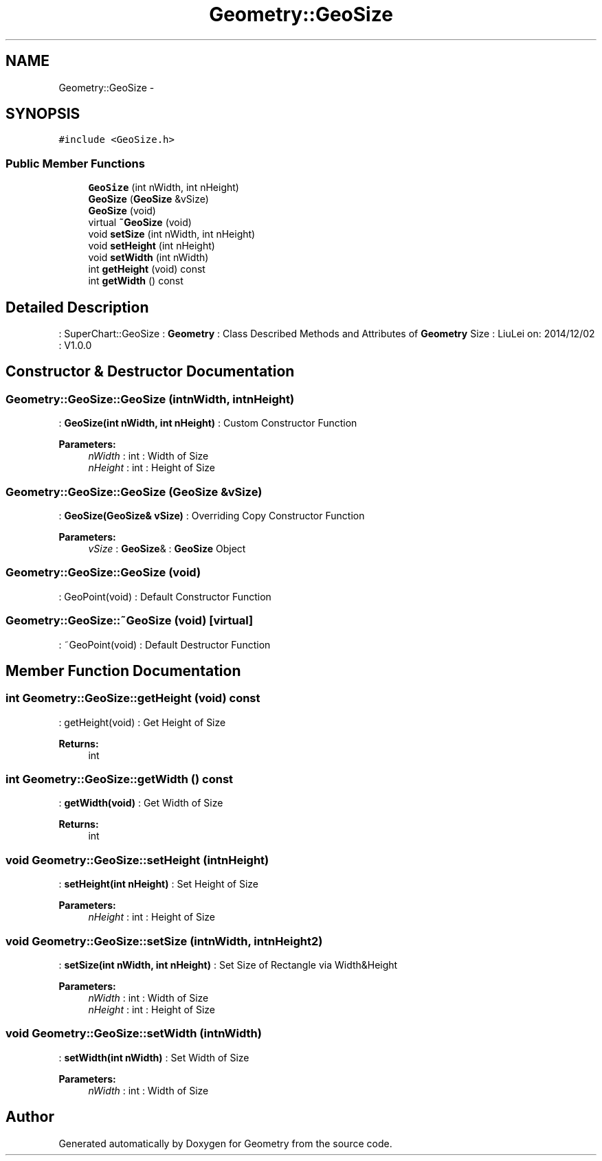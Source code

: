 .TH "Geometry::GeoSize" 3 "Thu Dec 4 2014" "Version Version 1.0.0" "Geometry" \" -*- nroff -*-
.ad l
.nh
.SH NAME
Geometry::GeoSize \- 
.SH SYNOPSIS
.br
.PP
.PP
\fC#include <GeoSize\&.h>\fP
.SS "Public Member Functions"

.in +1c
.ti -1c
.RI "\fBGeoSize\fP (int nWidth, int nHeight)"
.br
.ti -1c
.RI "\fBGeoSize\fP (\fBGeoSize\fP &vSize)"
.br
.ti -1c
.RI "\fBGeoSize\fP (void)"
.br
.ti -1c
.RI "virtual \fB~GeoSize\fP (void)"
.br
.ti -1c
.RI "void \fBsetSize\fP (int nWidth, int nHeight)"
.br
.ti -1c
.RI "void \fBsetHeight\fP (int nHeight)"
.br
.ti -1c
.RI "void \fBsetWidth\fP (int nWidth)"
.br
.ti -1c
.RI "int \fBgetHeight\fP (void) const "
.br
.ti -1c
.RI "int \fBgetWidth\fP () const "
.br
.in -1c
.SH "Detailed Description"
.PP 
: SuperChart::GeoSize : \fBGeometry\fP : Class Described Methods and Attributes of \fBGeometry\fP Size : LiuLei  on: 2014/12/02 : V1\&.0\&.0 
.SH "Constructor & Destructor Documentation"
.PP 
.SS "Geometry::GeoSize::GeoSize (intnWidth, intnHeight)"
: \fBGeoSize(int nWidth, int nHeight)\fP : Custom Constructor Function 
.PP
\fBParameters:\fP
.RS 4
\fInWidth\fP : int : Width of Size 
.br
\fInHeight\fP : int : Height of Size 
.RE
.PP

.SS "Geometry::GeoSize::GeoSize (\fBGeoSize\fP &vSize)"
: \fBGeoSize(GeoSize& vSize)\fP : Overriding Copy Constructor Function 
.PP
\fBParameters:\fP
.RS 4
\fIvSize\fP : \fBGeoSize\fP& : \fBGeoSize\fP Object 
.RE
.PP

.SS "Geometry::GeoSize::GeoSize (void)"
: GeoPoint(void) : Default Constructor Function 
.SS "Geometry::GeoSize::~GeoSize (void)\fC [virtual]\fP"
: ~GeoPoint(void) : Default Destructor Function 
.SH "Member Function Documentation"
.PP 
.SS "int Geometry::GeoSize::getHeight (void) const"
: getHeight(void) : Get Height of Size 
.PP
\fBReturns:\fP
.RS 4
int 
.RE
.PP

.SS "int Geometry::GeoSize::getWidth () const"
: \fBgetWidth(void)\fP : Get Width of Size 
.PP
\fBReturns:\fP
.RS 4
int 
.RE
.PP

.SS "void Geometry::GeoSize::setHeight (intnHeight)"
: \fBsetHeight(int nHeight)\fP : Set Height of Size 
.PP
\fBParameters:\fP
.RS 4
\fInHeight\fP : int : Height of Size 
.RE
.PP

.SS "void Geometry::GeoSize::setSize (intnWidth, intnHeight2)"
: \fBsetSize(int nWidth, int nHeight)\fP : Set Size of Rectangle via Width&Height 
.PP
\fBParameters:\fP
.RS 4
\fInWidth\fP : int : Width of Size 
.br
\fInHeight\fP : int : Height of Size 
.RE
.PP

.SS "void Geometry::GeoSize::setWidth (intnWidth)"
: \fBsetWidth(int nWidth)\fP : Set Width of Size 
.PP
\fBParameters:\fP
.RS 4
\fInWidth\fP : int : Width of Size 
.RE
.PP


.SH "Author"
.PP 
Generated automatically by Doxygen for Geometry from the source code\&.
